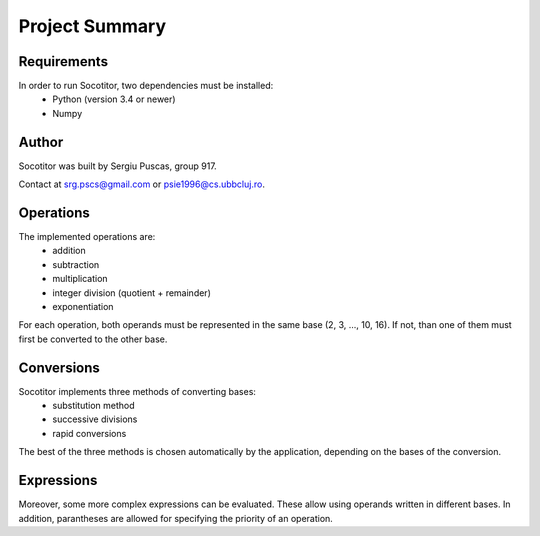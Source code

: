 Project Summary
===============

Requirements
------------

In order to run Socotitor, two dependencies must be installed:
    * Python (version 3.4 or newer)
    * Numpy

Author
------

Socotitor was built by Sergiu Puscas, group 917.

Contact at srg.pscs@gmail.com or psie1996@cs.ubbcluj.ro.

Operations
----------

The implemented operations are:
    * addition
    * subtraction
    * multiplication
    * integer division (quotient + remainder)
    * exponentiation

For each operation, both operands must be represented in the same base (2, 3, ..., 10, 16). If not, than one of them must first be converted to the other base.

Conversions
-----------

Socotitor implements three methods of converting bases:
    * substitution method
    * successive divisions
    * rapid conversions

The best of the three methods is chosen automatically by the application, depending on the bases of the conversion.

Expressions
-----------

Moreover, some more complex expressions can be evaluated. These allow using operands written in different bases. In addition, parantheses are allowed for specifying the priority of an operation.
